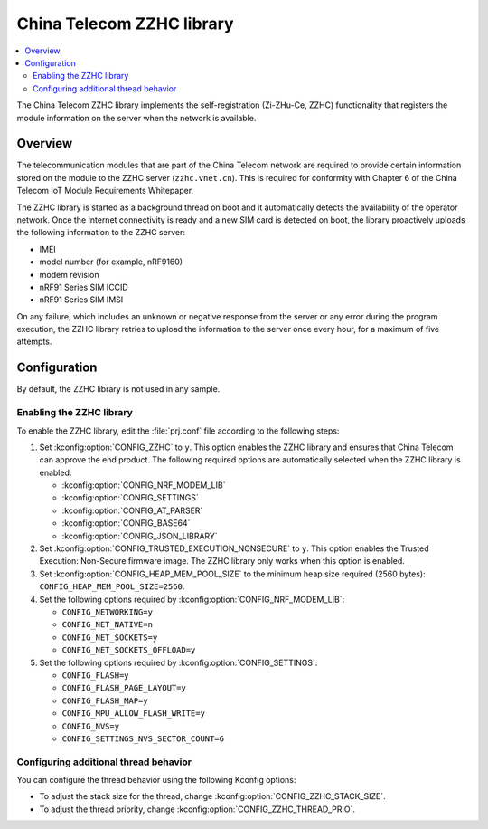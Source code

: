 .. _lib_zzhc:

China Telecom ZZHC library
##########################

.. contents::
   :local:
   :depth: 2

The China Telecom ZZHC library implements the self-registration (Zi-ZHu-Ce, ZZHC) functionality that registers the module information on the server when the network is available.

Overview
********

The telecommunication modules that are part of the China Telecom network are required to provide certain information stored on the module to the ZZHC server (``zzhc.vnet.cn``).
This is required for conformity with Chapter 6 of the China Telecom IoT Module Requirements Whitepaper.

The ZZHC library is started as a background thread on boot and it automatically detects the availability of the operator network.
Once the Internet connectivity is ready and a new SIM card is detected on boot, the library proactively uploads the following information to the ZZHC server:

* IMEI
* model number (for example, nRF9160)
* modem revision
* nRF91 Series SIM ICCID
* nRF91 Series SIM IMSI

On any failure, which includes an unknown or negative response from the server or any error during the program execution, the ZZHC library retries to upload the information to the server once every hour, for a maximum of five attempts.

.. _lib_zzhc_configuration:

Configuration
*************

By default, the ZZHC library is not used in any sample.

Enabling the ZZHC library
-------------------------

To enable the ZZHC library, edit the :file:`prj.conf` file according to the following steps:

1. Set :kconfig:option:`CONFIG_ZZHC` to ``y``.
   This option enables the ZZHC library and ensures that China Telecom can approve the end product.
   The following required options are automatically selected when the ZZHC library is enabled:

   * :kconfig:option:`CONFIG_NRF_MODEM_LIB`
   * :kconfig:option:`CONFIG_SETTINGS`
   * :kconfig:option:`CONFIG_AT_PARSER`
   * :kconfig:option:`CONFIG_BASE64`
   * :kconfig:option:`CONFIG_JSON_LIBRARY`

#. Set :kconfig:option:`CONFIG_TRUSTED_EXECUTION_NONSECURE` to ``y``.
   This option enables the Trusted Execution: Non-Secure firmware image.
   The ZZHC library only works when this option is enabled.
#. Set :kconfig:option:`CONFIG_HEAP_MEM_POOL_SIZE` to the minimum heap size required (2560 bytes): ``CONFIG_HEAP_MEM_POOL_SIZE=2560``.
#. Set the following options required by :kconfig:option:`CONFIG_NRF_MODEM_LIB`:

   * ``CONFIG_NETWORKING=y``
   * ``CONFIG_NET_NATIVE=n``
   * ``CONFIG_NET_SOCKETS=y``
   * ``CONFIG_NET_SOCKETS_OFFLOAD=y``

#. Set the following options required by :kconfig:option:`CONFIG_SETTINGS`:

   * ``CONFIG_FLASH=y``
   * ``CONFIG_FLASH_PAGE_LAYOUT=y``
   * ``CONFIG_FLASH_MAP=y``
   * ``CONFIG_MPU_ALLOW_FLASH_WRITE=y``
   * ``CONFIG_NVS=y``
   * ``CONFIG_SETTINGS_NVS_SECTOR_COUNT=6``

Configuring additional thread behavior
--------------------------------------

You can configure the thread behavior using the following Kconfig options:

* To adjust the stack size for the thread, change :kconfig:option:`CONFIG_ZZHC_STACK_SIZE`.
* To adjust the thread priority, change :kconfig:option:`CONFIG_ZZHC_THREAD_PRIO`.
